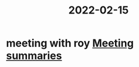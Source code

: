 :PROPERTIES:
:ID:       20220215T153401.117491
:END:
#+title: 2022-02-15

* meeting with roy [[id:20210627T195251.857766][Meeting summaries]]
